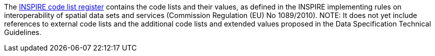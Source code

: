 The http://inspire.ec.europa.eu/codelist[INSPIRE code list register] contains the code lists and their values, as defined in the INSPIRE implementing rules on interoperability of spatial data sets and services (Commission Regulation (EU) No 1089/2010). NOTE: It does not yet include references to external code lists and the additional code lists and extended values proposed in the Data Specification Technical Guidelines.